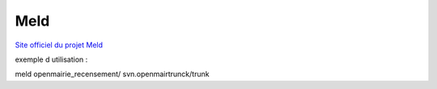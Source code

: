 ####
Meld
####

`Site officiel du projet Meld <http://meldmerge.org/>`_


exemple d utilisation :

meld openmairie_recensement/ svn.openmairtrunck/trunk

